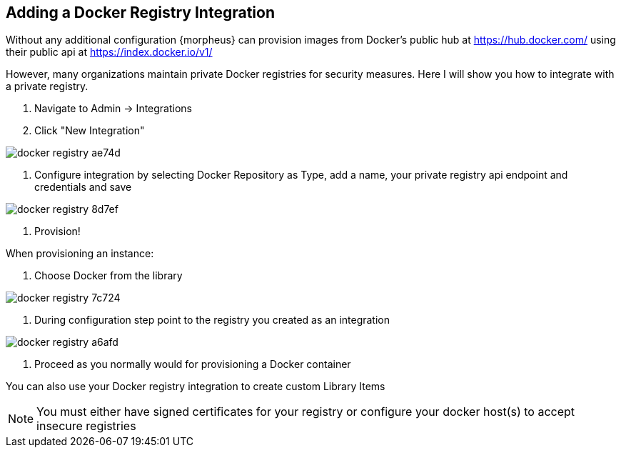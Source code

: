 == Adding a Docker Registry Integration

Without any additional configuration {morpheus} can provision images from Docker's public hub at https://hub.docker.com/ using their public api at https://index.docker.io/v1/

However, many organizations maintain private Docker registries for security measures.  Here I will show you how to integrate with a private registry.



1. Navigate to Admin -> Integrations

2. Click "New Integration"

image::images/docker_registry-ae74d.png[]

3. Configure integration by selecting Docker Repository as Type, add a name, your private registry api endpoint and credentials and save

image::images/docker_registry-8d7ef.png[]

4. Provision!

When provisioning an instance:

1. Choose Docker from the library

image::images/docker_registry-7c724.png[]

2. During configuration step point to the registry you created as an integration

image::images/docker_registry-a6afd.png[]

3. Proceed as you normally would for provisioning a Docker container



You can also use your Docker registry integration to create custom Library Items



NOTE: You must either have signed certificates for your registry or configure your docker host(s) to accept insecure registries
